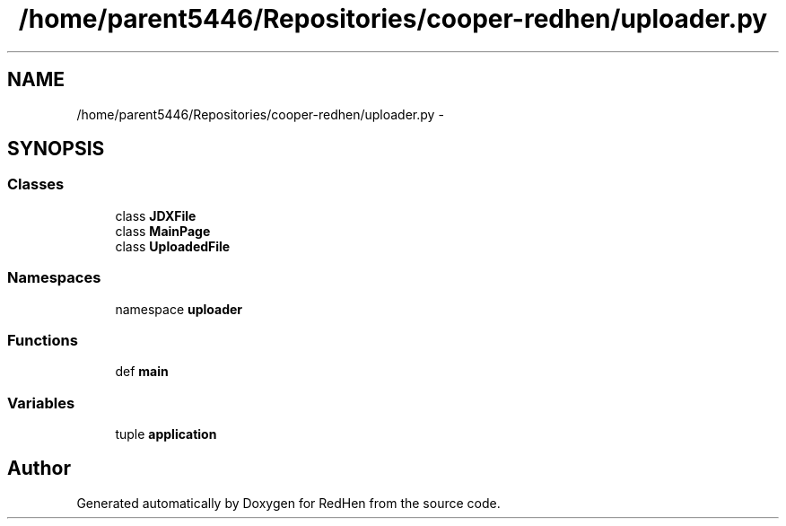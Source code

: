 .TH "/home/parent5446/Repositories/cooper-redhen/uploader.py" 3 "14 Jul 2010" "Version 0.1" "RedHen" \" -*- nroff -*-
.ad l
.nh
.SH NAME
/home/parent5446/Repositories/cooper-redhen/uploader.py \- 
.SH SYNOPSIS
.br
.PP
.SS "Classes"

.in +1c
.ti -1c
.RI "class \fBJDXFile\fP"
.br
.ti -1c
.RI "class \fBMainPage\fP"
.br
.ti -1c
.RI "class \fBUploadedFile\fP"
.br
.in -1c
.SS "Namespaces"

.in +1c
.ti -1c
.RI "namespace \fBuploader\fP"
.br
.in -1c
.SS "Functions"

.in +1c
.ti -1c
.RI "def \fBmain\fP"
.br
.in -1c
.SS "Variables"

.in +1c
.ti -1c
.RI "tuple \fBapplication\fP"
.br
.in -1c
.SH "Author"
.PP 
Generated automatically by Doxygen for RedHen from the source code.
